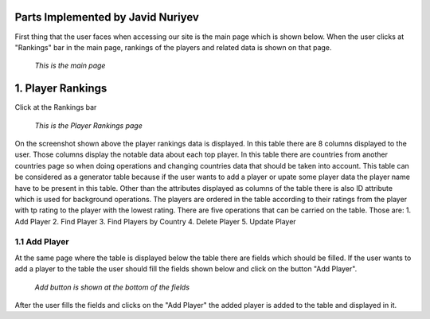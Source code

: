Parts Implemented by Javid Nuriyev
==================================

First thing that the user faces when accessing our site is the main page which is shown below.
When the user clicks at "Rankings" bar in the main page, rankings of the players and related data is shown on that page.

.. figure:: jav_picture/main.png
      :scale: 50 %
      :alt: Main

      *This is the main page*

1. Player Rankings
==================
Click at the Rankings bar

.. figure:: jav_picture/ranking.png
      :scale: 50 %
      :alt: Player Rankings

      *This is the Player Rankings page*

On the screenshot shown above the player rankings data is displayed.
In this table there are 8 columns displayed to the user. Those columns display the notable data about each top player.
In this table there are countries from another countries page so when doing operations and changing countries data that should be taken into account.
This table can be considered as a generator table because if the user wants to add a player or upate some player data the player name have to be present in this table.
Other than the attributes displayed as columns of the table there is also ID attribute which is used for background operations.
The players are ordered in the table according to their ratings from the player with tp rating to the player with the lowest rating.
There are five operations that can be carried on the table. Those are:
1. Add Player
2. Find Player
3. Find Players by Country
4. Delete Player
5. Update Player

1.1 Add Player
--------------

At the same page where the table is displayed below the table there are fields which should be filled.
If the user wants to add a player to the table the user should fill the fields shown below and click on the button "Add Player".

.. figure:: jav_picture/add_player.png
      :scale: 50 %
      :alt: Add Player to Player Rankings Table

      *Add button is shown at the bottom of the fields*

After the user fills the fields and clicks on the "Add Player" the added player is added to the table and displayed in it.


